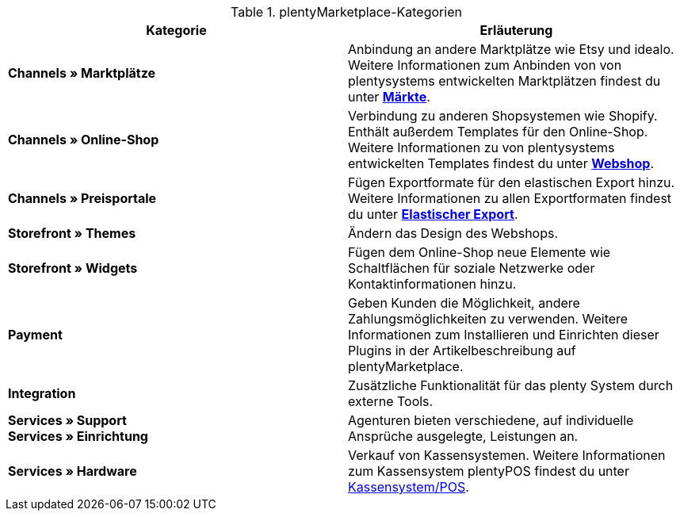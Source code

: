 .plentyMarketplace-Kategorien
[cols=”1,3”]
|====
|Kategorie |Erläuterung

| *Channels » Marktplätze*
|Anbindung an andere Marktplätze wie Etsy und idealo. Weitere Informationen zum Anbinden von von plentysystems entwickelten Marktplätzen findest du unter *<<maerkte, Märkte>>*.

| *Channels » Online-Shop*
|Verbindung zu anderen Shopsystemen wie Shopify. Enthält außerdem Templates für den Online-Shop. Weitere Informationen zu von plentysystems entwickelten Templates findest du unter *<<webshop, Webshop>>*.

| *Channels » Preisportale*
|Fügen Exportformate für den elastischen Export hinzu. Weitere Informationen zu allen Exportformaten findest du unter *xref:daten:elastischer-export.adoc[Elastischer Export]*.

| *Storefront » Themes*
|Ändern das Design des Webshops.

| *Storefront » Widgets*
|Fügen dem Online-Shop neue Elemente wie Schaltflächen für soziale Netzwerke oder Kontaktinformationen hinzu.

| *Payment*
|Geben Kunden die Möglichkeit, andere Zahlungsmöglichkeiten zu verwenden. Weitere Informationen zum Installieren und Einrichten dieser Plugins in der Artikelbeschreibung auf plentyMarketplace.

| *Integration*
|Zusätzliche Funktionalität für das plenty System durch externe Tools.

| *Services » Support* +
*Services » Einrichtung*
|Agenturen bieten verschiedene, auf individuelle Ansprüche ausgelegte, Leistungen an.

| *Services » Hardware*
|Verkauf von Kassensystemen. Weitere Informationen zum Kassensystem plentyPOS findest du unter xref:pos:pos.adoc#[Kassensystem/POS].
|====
